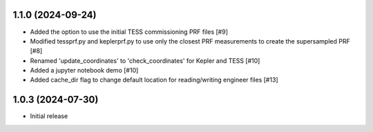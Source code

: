 1.1.0 (2024-09-24)
=====================

- Added the option to use the initial TESS commissioning PRF files [#9]
- Modified tessprf.py and keplerprf.py to use only the closest PRF measurements to create the supersampled PRF [#8]
- Renamed 'update_coordinates' to 'check_coordinates' for Kepler and TESS [#10]
- Added a jupyter notebook demo [#10]
- Added cache_dir flag to change default location for reading/writing engineer files [#13]

1.0.3 (2024-07-30)
==================

- Initial release

